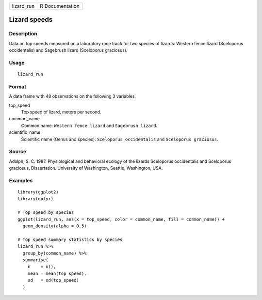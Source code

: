 ========== ===============
lizard_run R Documentation
========== ===============

Lizard speeds
-------------

Description
~~~~~~~~~~~

Data on top speeds measured on a laboratory race track for two species
of lizards: Western fence lizard (Sceloporus occidentalis) and Sagebrush
lizard (Sceloporus graciosus).

Usage
~~~~~

::

   lizard_run

Format
~~~~~~

A data frame with 48 observations on the following 3 variables.

top_speed
   Top speed of lizard, meters per second.

common_name
   Common name: ``Western fence lizard`` and ``Sagebrush lizard``.

scientific_name
   Scientific name (Genus and species): ``Sceloporus occidentalis`` and
   ``Sceloporus graciosus``.

Source
~~~~~~

Adolph, S. C. 1987. Physiological and behavioral ecology of the lizards
Sceloporus occidentalis and Sceloporus graciosus. Dissertation.
University of Washington, Seattle, Washington, USA.

Examples
~~~~~~~~

::

   library(ggplot2)
   library(dplyr)

   # Top speed by species
   ggplot(lizard_run, aes(x = top_speed, color = common_name, fill = common_name)) +
     geom_density(alpha = 0.5)

   # Top speed summary statistics by species
   lizard_run %>%
     group_by(common_name) %>%
     summarise(
       n    = n(),
       mean = mean(top_speed),
       sd   = sd(top_speed)
     )
